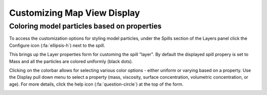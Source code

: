 ############################
Customizing Map View Display
############################

Coloring model particles based on properties
--------------------------------------------
To access the customization options for styling model particles, under the Spills section of the Layers panel click the Configure icon (:fa:`ellipsis-h`) next to the spill.

This brings up the Layer properties form for customing the spill "layer". By default the displayed spill propery is set to Mass and all the particles are colored uniformly (black dots). 

Clicking on the colorbar allows for selecting various color options - either uniform or varying based on a property. Use the Display pull down menu to select a property (mass, viscosity, surface concentration, volumetric concentration, or age). For more details, click the help icon (:fa:`question-circle`) at the top of the form.


.. image:: layers.png